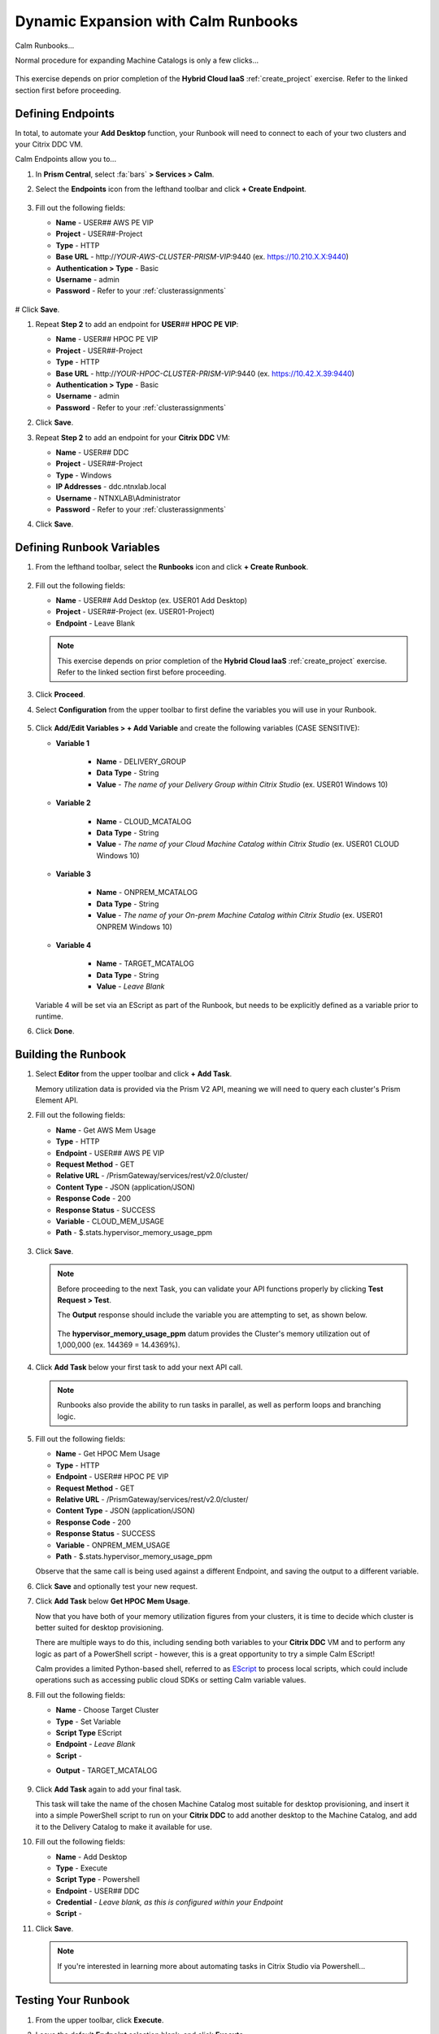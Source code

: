 .. _euc_runbook:

------------------------------------
Dynamic Expansion with Calm Runbooks
------------------------------------

Calm Runbooks...

Normal procedure for expanding Machine Catalogs is only a few clicks...

   .. figure:: images/0.png

This exercise depends on prior completion of the **Hybrid Cloud IaaS** :ref:`create_project` exercise. Refer to the linked section first before proceeding.

Defining Endpoints
++++++++++++++++++

In total, to automate your **Add Desktop** function, your Runbook will need to connect to each of your two clusters and your Citrix DDC VM.

Calm Endpoints allow you to...

#. In **Prism Central**, select :fa:`bars` **> Services > Calm**.

#. Select the **Endpoints** icon from the lefthand toolbar and click **+ Create Endpoint**.

   .. figure:: images/4.png

#. Fill out the following fields:

   - **Name** - USER\ *##* AWS PE VIP
   - **Project** - USER\ *##*\ -Project
   - **Type** - HTTP
   - **Base URL** - \http://*YOUR-AWS-CLUSTER-PRISM-VIP*\ :9440 (ex. https://10.210.X.X:9440)
   - **Authentication > Type** - Basic
   - **Username** - admin
   - **Password** - Refer to your :ref:`clusterassignments`

   .. figure:: images/5.png

# Click **Save**.

#. Repeat **Step 2** to add an endpoint for **USER**\ *##* **HPOC PE VIP**:

   - **Name** - USER\ *##* HPOC PE VIP
   - **Project** - USER\ *##*\ -Project
   - **Type** - HTTP
   - **Base URL** - \http://*YOUR-HPOC-CLUSTER-PRISM-VIP*\ :9440 (ex. https://10.42.X.39:9440)
   - **Authentication > Type** - Basic
   - **Username** - admin
   - **Password** - Refer to your :ref:`clusterassignments`

#. Click **Save**.

#. Repeat **Step 2** to add an endpoint for your **Citrix DDC** VM:

   - **Name** - USER\ *##* DDC
   - **Project** - USER\ *##*\ -Project
   - **Type** - Windows
   - **IP Addresses** - ddc.ntnxlab.local
   - **Username** - NTNXLAB\\Administrator
   - **Password** - Refer to your :ref:`clusterassignments`

#. Click **Save**.

   .. figure:: images/8.png

Defining Runbook Variables
++++++++++++++++++++++++++

#. From the lefthand toolbar, select the **Runbooks** icon and click **+ Create Runbook**.

   .. figure:: images/1.png

#. Fill out the following fields:

   - **Name** - USER\ *##* Add Desktop (ex. USER01 Add Desktop)
   - **Project** - USER\ *##*\ -Project (ex. USER01-Project)
   - **Endpoint** - Leave Blank

   .. note::

      This exercise depends on prior completion of the **Hybrid Cloud IaaS** :ref:`create_project` exercise. Refer to the linked section first before proceeding.

#. Click **Proceed**.

#. Select **Configuration** from the upper toolbar to first define the variables you will use in your Runbook.

   .. figure:: images/2.png

#. Click **Add/Edit Variables > + Add Variable** and create the following variables (CASE SENSITIVE):

   - **Variable 1**

      - **Name** - DELIVERY_GROUP
      - **Data Type** - String
      - **Value** - *The name of your Delivery Group within Citrix Studio* (ex. USER01 Windows 10)

   - **Variable 2**

      - **Name** - CLOUD_MCATALOG
      - **Data Type** - String
      - **Value** - *The name of your Cloud Machine Catalog within Citrix Studio* (ex. USER01 CLOUD Windows 10)

   - **Variable 3**

      - **Name** - ONPREM_MCATALOG
      - **Data Type** - String
      - **Value** - *The name of your On-prem Machine Catalog within Citrix Studio* (ex. USER01 ONPREM Windows 10)

   - **Variable 4**

      - **Name** - TARGET_MCATALOG
      - **Data Type** - String
      - **Value** - *Leave Blank*

   .. figure:: images/3.png

   Variable 4 will be set via an EScript as part of the Runbook, but needs to be explicitly defined as a variable prior to runtime.

#. Click **Done**.

Building the Runbook
++++++++++++++++++++

#. Select **Editor** from the upper toolbar and click **+ Add Task**.

   Memory utilization data is provided via the Prism V2 API, meaning we will need to query each cluster's Prism Element API.

#. Fill out the following fields:

   - **Name** - Get AWS Mem Usage
   - **Type** - HTTP
   - **Endpoint** - USER\ *##* AWS PE VIP
   - **Request Method** - GET
   - **Relative URL** - /PrismGateway/services/rest/v2.0/cluster/
   - **Content Type** - JSON (application/JSON)
   - **Response Code** - 200
   - **Response Status** - SUCCESS
   - **Variable** - CLOUD_MEM_USAGE
   - **Path** - $.stats.hypervisor_memory_usage_ppm

   .. figure:: images/6.png

#. Click **Save**.

   .. note::

      Before proceeding to the next Task, you can validate your API functions properly by clicking **Test Request > Test**.

      The **Output** response should include the variable you are attempting to set, as shown below.

      .. figure:: images/9.png

      The **hypervisor_memory_usage_ppm** datum provides the Cluster's memory utilization out of 1,000,000 (ex. 144369 = 14.4369%).

#. Click **Add Task** below your first task to add your next API call.

   .. figure:: images/10.png

   .. note::

      Runbooks also provide the ability to run tasks in parallel, as well as perform loops and branching logic.

#. Fill out the following fields:

   - **Name** - Get HPOC Mem Usage
   - **Type** - HTTP
   - **Endpoint** - USER\ *##* HPOC PE VIP
   - **Request Method** - GET
   - **Relative URL** - /PrismGateway/services/rest/v2.0/cluster/
   - **Content Type** - JSON (application/JSON)
   - **Response Code** - 200
   - **Response Status** - SUCCESS
   - **Variable** - ONPREM_MEM_USAGE
   - **Path** - $.stats.hypervisor_memory_usage_ppm

   Observe that the same call is being used against a different Endpoint, and saving the output to a different variable.

#. Click **Save** and optionally test your new request.

#. Click **Add Task** below **Get HPOC Mem Usage**.

   Now that you have both of your memory utilization figures from your clusters, it is time to decide which cluster is better suited for desktop provisioning.

   There are multiple ways to do this, including sending both variables to your **Citrix DDC** VM and to perform any logic as part of a PowerShell script - however, this is a great opportunity to try a simple Calm EScript!

   Calm provides a limited Python-based shell, referred to as `EScript <https://portal.nutanix.com/page/documents/details?targetId=Nutanix-Calm-Admin-Operations-Guide-v3_1_0:nuc-supported-escript-modules-functions-c.html>`_ to process local scripts, which could include operations such as accessing public cloud SDKs or setting Calm variable values.

#. Fill out the following fields:

   - **Name** - Choose Target Cluster
   - **Type** - Set Variable
   - **Script Type** EScript
   - **Endpoint** - *Leave Blank*
   - **Script** -

   .. code-block:: python
      :linenos:

      # If on-prem cluster memory utilization > 20% OR cloud cluster memory utilization is < on-prem, provision new desktop to cloud cluster, otherwise, provision on-prem

      if "@@{ONPREM_MEM_USAGE}@@" > 200000 or "@@{CLOUD_MEM_USAGE}@@" < "@@{ONPREM_MEM_USAGE}@@" :
      	target = "@@{CLOUD_MCATALOG}@@"
      else :
      	target = "@@{ONPREM_MCATALOG}@@"

      print("TARGET_MCATALOG={}").format(target)

   - **Output** - TARGET_MCATALOG

   .. figure:: images/11.png

#. Click **Add Task** again to add your final task.

   This task will take the name of the chosen Machine Catalog most suitable for desktop provisioning, and insert it into a simple PowerShell script to run on your **Citrix DDC** to add another desktop to the Machine Catalog, and add it to the Delivery Catalog to make it available for use.

#. Fill out the following fields:

   - **Name** - Add Desktop
   - **Type** - Execute
   - **Script Type** - Powershell
   - **Endpoint** - USER\ *##* DDC
   - **Credential** - *Leave blank, as this is configured within your Endpoint*
   - **Script** -

   .. code-block:: powershell
      :linenos:

      $catalogName = "@@{TARGET_MCATALOG}@@"
      $deliveryGroup = "@@{DELIVERY_GROUP}@@"

      # Create new machine account in AD
      $identityPool = Get-AcctIdentityPool -IdentityPoolName $catalogName
      $identityPool.IdentityPoolUid
      $newADAccount = New-AcctADAccount -Count 1 -IdentityPoolUid $identityPool.IdentityPoolUid
      $newADAccount

      # Provision VM
      $provVM = New-ProvVM -ADAccountName @($newADAccount.SuccessfulAccounts[0].ADAccountName) -ProvisioningSchemeName $catalogName
      $provVM

      # Add VM to Machine Catalog
      Lock-ProvVM -ProvisioningSchemeName $catalogName -Tag "Brokered" -VMID @($provVM.CreatedVirtualMachines[0].VMId)
      $brokerCatalog = Get-BrokerCatalog -Name $catalogName
      $brokerCatalog
      $brokerMachine = New-BrokerMachine -CatalogUid $brokerCatalog.Uid -MachineName $provVM.CreatedVirtualMachines[0].ADAccountSid

      # Clean up provisioning task from DB because you care about the environment
      Remove-ProvTask -TaskId $provVM.TaskId

      # Add VM to Delivery Group
      Add-BrokerMachine -DesktopGroup $deliveryGroup -InputObject $brokerMachine

#. Click **Save**.

   .. note::

      If you're interested in learning more about automating tasks in Citrix Studio via Powershell...

      .. figure:: images/14.png

Testing Your Runbook
++++++++++++++++++++

#. From the upper toolbar, click **Execute**.

#. Leave the default **Endpoint** selection blank, and click **Execute**.

#. You can monitor the status of the Runbook on the **Audit** tab.

   .. note::

      If you encounter an error, review the **Output** and return to **Edit this Runbook**. In the example below, the Endpoint was misconfigured to point to **Prism Central** and not **Prism Element** resulting in an incorrect API response.

      .. figure:: images/12.png

#. If properly configured, the Runbook should complete successfully in a matter of seconds.

   .. figure:: images/13.png

   Similar to Calm, you can select individual stages to view the script output.

   .. figure:: images/16.png

#. You can validate your success by returning to **Citrix Studio** and looking at either your Delivery Group or Machine Catalogs to confirm a new VM has been provisioned.

   .. figure:: images/15.png

Takeaways
+++++++++

- Runbook Stuff
- How could we expand on this? Launch programmatically when new desktops are needed (https://www.nutanix.dev/2020/06/12/nutanix-calm-runbooks-api-automation/), hook up to self-service option like ServiceNow (via API today, coming to Calm plug-in in next version). Getting cluster IPs programmatically, getting machine catalog programmatically
